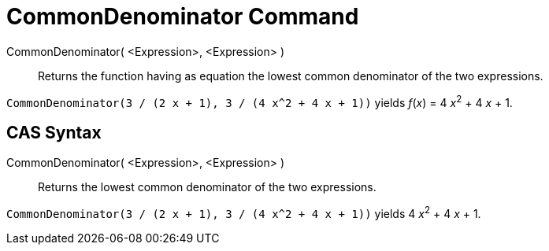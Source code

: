 = CommonDenominator Command
:page-en: commands/CommonDenominator
ifdef::env-github[:imagesdir: /en/modules/ROOT/assets/images]

CommonDenominator( <Expression>, <Expression> )::
  Returns the function having as equation the lowest common denominator of the two expressions.

[EXAMPLE]
====

`++CommonDenominator(3 / (2 x + 1), 3 / (4 x^2 + 4 x + 1))++` yields _f_(_x_) = 4 __x__^2^ + 4 _x_ + 1.

====

== CAS Syntax

CommonDenominator( <Expression>, <Expression> )::
  Returns the lowest common denominator of the two expressions.

[EXAMPLE]
====

`++CommonDenominator(3 / (2 x + 1), 3 / (4 x^2 + 4 x + 1))++` yields 4 __x__^2^ + 4 _x_ + 1.

====
